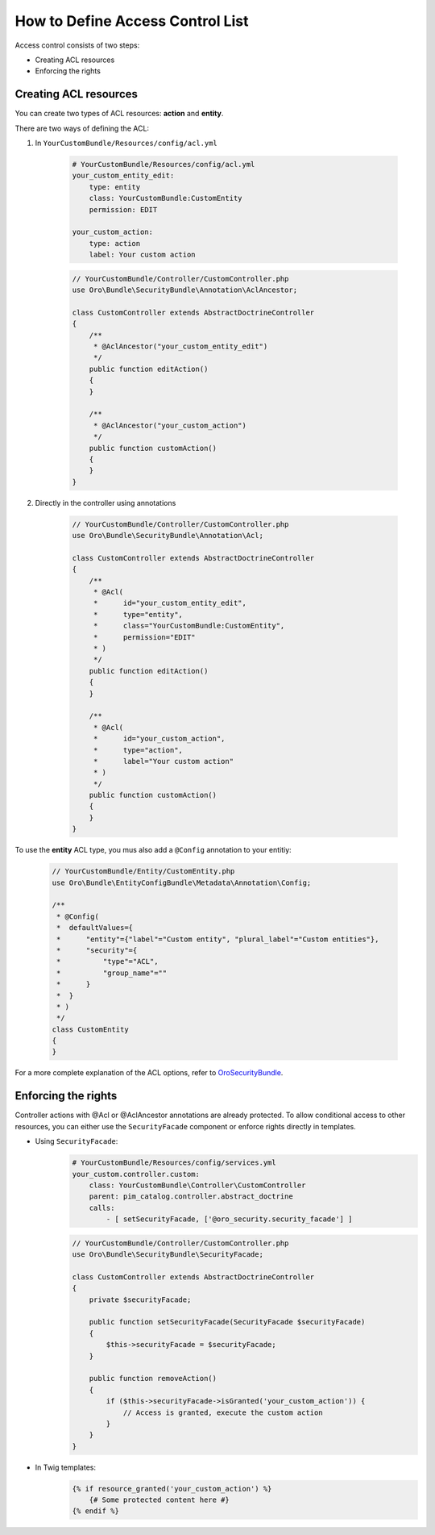 How to Define Access Control List
=================================

Access control consists of two steps:

- Creating ACL resources
- Enforcing the rights


Creating ACL resources
----------------------

You can create two types of ACL resources: **action** and **entity**.

There are two ways of defining the ACL:

1. In ``YourCustomBundle/Resources/config/acl.yml``

    .. code-block:: yaml

        # YourCustomBundle/Resources/config/acl.yml
        your_custom_entity_edit:
            type: entity
            class: YourCustomBundle:CustomEntity
            permission: EDIT

        your_custom_action:
            type: action
            label: Your custom action

    .. code-block:: php

        // YourCustomBundle/Controller/CustomController.php
        use Oro\Bundle\SecurityBundle\Annotation\AclAncestor;

        class CustomController extends AbstractDoctrineController
        {
            /**
             * @AclAncestor("your_custom_entity_edit")
             */
            public function editAction()
            {
            }

            /**
             * @AclAncestor("your_custom_action")
             */
            public function customAction()
            {
            }
        }


2. Directly in the controller using annotations

    .. code-block:: php

        // YourCustomBundle/Controller/CustomController.php
        use Oro\Bundle\SecurityBundle\Annotation\Acl;

        class CustomController extends AbstractDoctrineController
        {
            /**
             * @Acl(
             *      id="your_custom_entity_edit",
             *      type="entity",
             *      class="YourCustomBundle:CustomEntity",
             *      permission="EDIT"
             * )
             */
            public function editAction()
            {
            }

            /**
             * @Acl(
             *      id="your_custom_action",
             *      type="action",
             *      label="Your custom action"
             * )
             */
            public function customAction()
            {
            }
        }

To use the **entity** ACL type, you mus also add a ``@Config`` annotation to your entitiy:

    .. code-block:: php

        // YourCustomBundle/Entity/CustomEntity.php
        use Oro\Bundle\EntityConfigBundle\Metadata\Annotation\Config;

        /**
         * @Config(
         *  defaultValues={
         *      "entity"={"label"="Custom entity", "plural_label"="Custom entities"},
         *      "security"={
         *          "type"="ACL",
         *          "group_name"=""
         *      }
         *  }
         * )
         */
        class CustomEntity
        {
        }

For a more complete explanation of the ACL options, refer to `OroSecurityBundle`_.

.. _OroSecurityBundle: https://github.com/orocrm/platform/tree/master/src/Oro/Bundle/SecurityBundle


Enforcing the rights
--------------------

Controller actions with @Acl or @AclAncestor annotations are already protected.
To allow conditional access to other resources, you can either use the ``SecurityFacade`` component
or enforce rights directly in templates.

- Using ``SecurityFacade``:
    .. code-block:: yaml

        # YourCustomBundle/Resources/config/services.yml
        your_custom.controller.custom:
            class: YourCustomBundle\Controller\CustomController
            parent: pim_catalog.controller.abstract_doctrine
            calls:
                - [ setSecurityFacade, ['@oro_security.security_facade'] ]

    .. code-block:: php

            // YourCustomBundle/Controller/CustomController.php
            use Oro\Bundle\SecurityBundle\SecurityFacade;

            class CustomController extends AbstractDoctrineController
            {
                private $securityFacade;

                public function setSecurityFacade(SecurityFacade $securityFacade)
                {
                    $this->securityFacade = $securityFacade;
                }

                public function removeAction()
                {
                    if ($this->securityFacade->isGranted('your_custom_action')) {
                        // Access is granted, execute the custom action
                    }
                }
            }

- In Twig templates:
    .. code-block:: jinja

        {% if resource_granted('your_custom_action') %}
            {# Some protected content here #}
        {% endif %}
